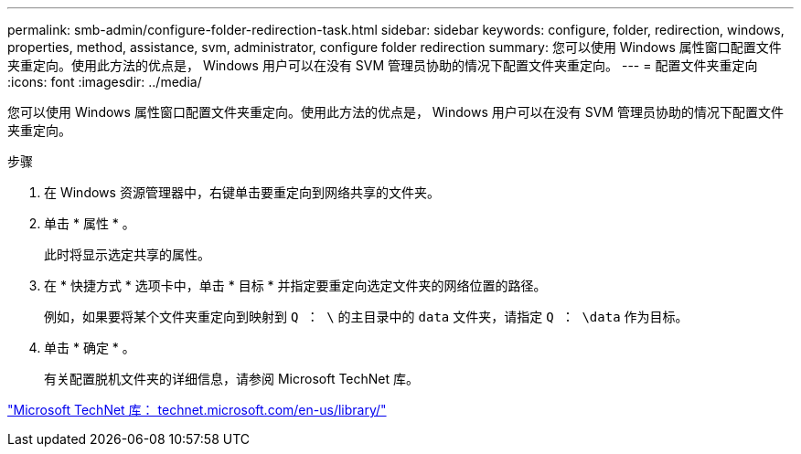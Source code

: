 ---
permalink: smb-admin/configure-folder-redirection-task.html 
sidebar: sidebar 
keywords: configure, folder, redirection, windows, properties, method, assistance, svm, administrator, configure folder redirection 
summary: 您可以使用 Windows 属性窗口配置文件夹重定向。使用此方法的优点是， Windows 用户可以在没有 SVM 管理员协助的情况下配置文件夹重定向。 
---
= 配置文件夹重定向
:icons: font
:imagesdir: ../media/


[role="lead"]
您可以使用 Windows 属性窗口配置文件夹重定向。使用此方法的优点是， Windows 用户可以在没有 SVM 管理员协助的情况下配置文件夹重定向。

.步骤
. 在 Windows 资源管理器中，右键单击要重定向到网络共享的文件夹。
. 单击 * 属性 * 。
+
此时将显示选定共享的属性。

. 在 * 快捷方式 * 选项卡中，单击 * 目标 * 并指定要重定向选定文件夹的网络位置的路径。
+
例如，如果要将某个文件夹重定向到映射到 `Q ： \` 的主目录中的 `data` 文件夹，请指定 `Q ： \data` 作为目标。

. 单击 * 确定 * 。
+
有关配置脱机文件夹的详细信息，请参阅 Microsoft TechNet 库。



http://technet.microsoft.com/en-us/library/["Microsoft TechNet 库： technet.microsoft.com/en-us/library/"]
